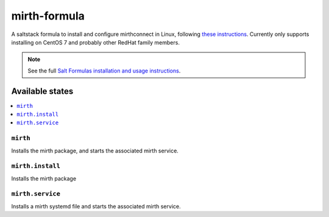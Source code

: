 =============
mirth-formula
=============

A saltstack formula to install and configure mirthconnect in Linux, following
`these instructions <http://www.buddhaesque.com/2015/09/installing-mirth-connect-on-centos-7/>`_.
Currently only supports installing on CentOS 7 and probably other RedHat family
members.

.. note::

    See the full `Salt Formulas installation and usage instructions
    <http://docs.saltstack.com/en/latest/topics/development/conventions/formulas.html>`_.

Available states
================

.. contents::
    :local:

``mirth``
---------

Installs the mirth package, and starts the associated mirth service.

``mirth.install``
-----------------

Installs the mirth package

``mirth.service``
-----------------

Installs a mirth systemd file and starts the associated mirth service.


